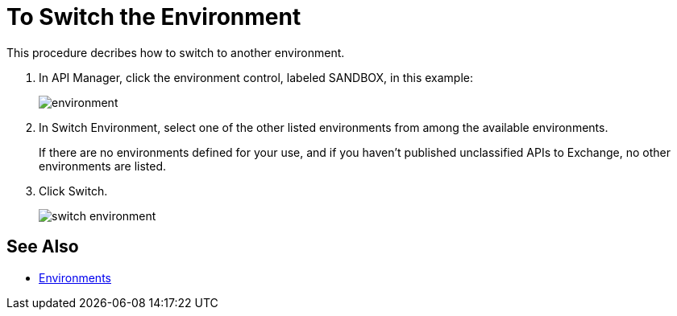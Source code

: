 = To Switch the Environment

This procedure decribes how to switch to another environment.

. In API Manager, click the environment control, labeled SANDBOX, in this example:
+
image::environment.png[]
. In Switch Environment, select one of the other listed environments from among the available environments.
+
If there are no environments defined for your use, and if you haven't published unclassified APIs to Exchange, no other environments are listed.
+
. Click Switch.
+
image::switch-environment.png[]

== See Also

* link:/access-management/environments[Environments]

